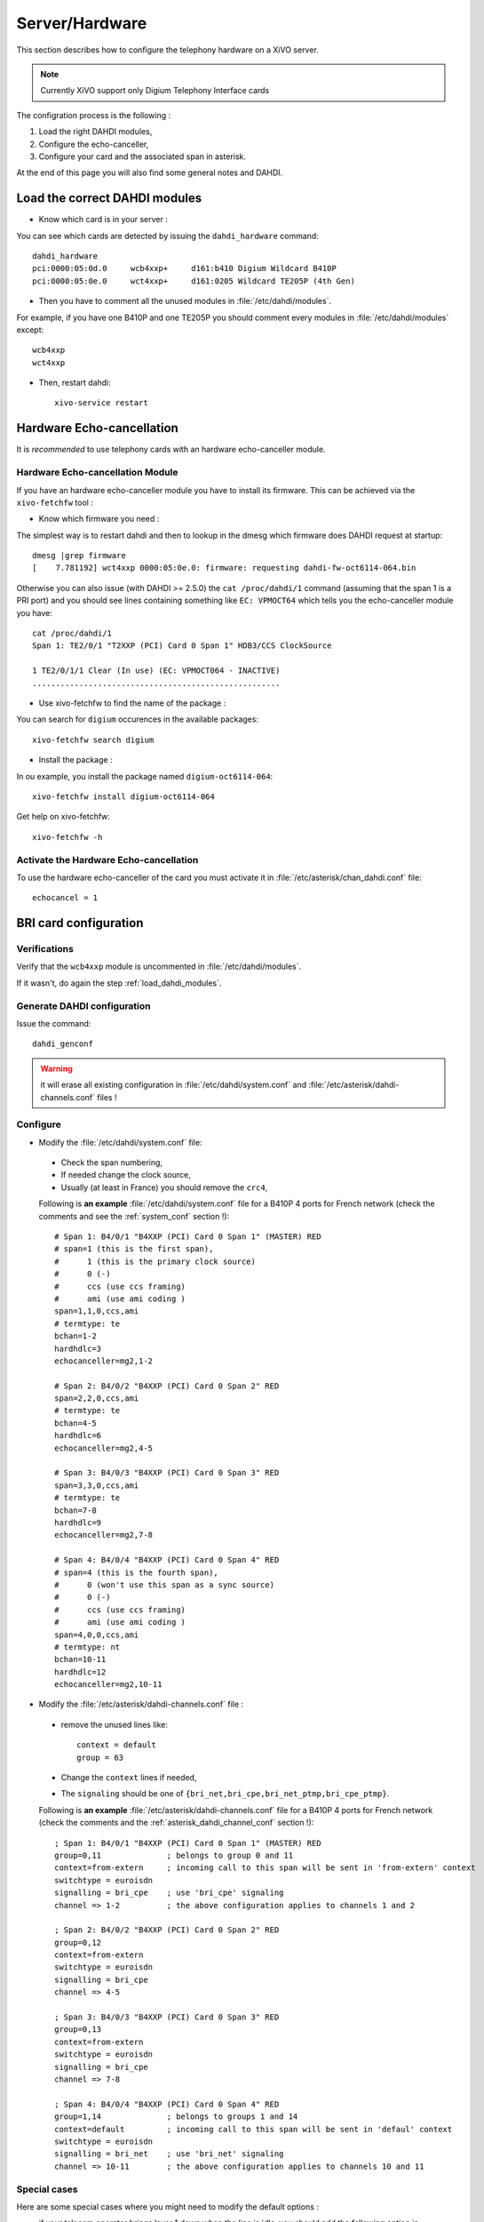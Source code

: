 ***************
Server/Hardware
***************

This section describes how to configure the telephony hardware on a XiVO server.

.. note:: Currently XiVO support only Digium Telephony Interface cards

The configration process is the following :

#. Load the right DAHDI modules,
#. Configure the echo-canceller,
#. Configure your card and the associated span in asterisk.

At the end of this page you will also find some general notes and DAHDI.


.. _load_dahdi_modules:

Load the correct DAHDI modules
==============================

.. highlight:: none

* Know which card is in your server :

You can see which cards are detected by issuing the ``dahdi_hardware`` command::

   dahdi_hardware
   pci:0000:05:0d.0     wcb4xxp+     d161:b410 Digium Wildcard B410P
   pci:0000:05:0e.0     wct4xxp+     d161:0205 Wildcard TE205P (4th Gen)

* Then you have to comment all the unused modules in :file:`/etc/dahdi/modules`.

For example, if you have one B410P and one TE205P you should comment every modules in 
:file:`/etc/dahdi/modules` except::

    wcb4xxp
    wct4xxp

* Then, restart dahdi::

   xivo-service restart


Hardware Echo-cancellation
==========================

It is *recommended* to use telephony cards with an hardware echo-canceller module.


Hardware Echo-cancellation Module
---------------------------------

If you have an hardware echo-canceller module you have to install its firmware.
This can be achieved via the ``xivo-fetchfw`` tool :

* Know which firmware you need :

The simplest way is to restart dahdi and then to lookup in the dmesg which
firmware does DAHDI request at startup::

   dmesg |grep firmware
   [    7.781192] wct4xxp 0000:05:0e.0: firmware: requesting dahdi-fw-oct6114-064.bin

Otherwise you can also issue (with DAHDI >= 2.5.0) the ``cat /proc/dahdi/1`` command
(assuming that the span 1 is a PRI port) and you should see lines containing something like 
``EC: VPMOCT64`` which tells you the echo-canceller module you have::

   cat /proc/dahdi/1 
   Span 1: TE2/0/1 "T2XXP (PCI) Card 0 Span 1" HDB3/CCS ClockSource 
   
   1 TE2/0/1/1 Clear (In use) (EC: VPMOCT064 - INACTIVE)
   .....................................................

* Use xivo-fetchfw to find the name of the package :

You can search for ``digium`` occurences in the available packages::

   xivo-fetchfw search digium

* Install the package :

In ou example, you install the package named ``digium-oct6114-064``::

   xivo-fetchfw install digium-oct6114-064


Get help on xivo-fetchfw::

   xivo-fetchfw -h


Activate the Hardware Echo-cancellation
---------------------------------------

To use the hardware echo-canceller of the card you must activate it in 
:file:`/etc/asterisk/chan_dahdi.conf` file::
    
    echocancel = 1


BRI card configuration
======================

Verifications
-------------

Verify that the ``wcb4xxp`` module is uncommented in :file:`/etc/dahdi/modules`.

If it wasn't, do again the step :ref:`load_dahdi_modules`.

Generate DAHDI configuration
----------------------------

Issue the command::
  
  dahdi_genconf

.. warning:: it will erase all existing configuration in :file:`/etc/dahdi/system.conf`
  and :file:`/etc/asterisk/dahdi-channels.conf` files !


Configure
---------

* Modify the :file:`/etc/dahdi/system.conf` file:

 * Check the span numbering,
 * If needed change the clock source,
 * Usually (at least in France) you should remove the ``crc4``,

 Following is **an example** :file:`/etc/dahdi/system.conf` file for a B410P 4 ports for French network
 (check the comments and see the :ref:`system_conf` section !)::

    # Span 1: B4/0/1 "B4XXP (PCI) Card 0 Span 1" (MASTER) RED 
    # span=1 (this is the first span), 
    #      1 (this is the primary clock source)
    #      0 (-)
    #      ccs (use ccs framing)
    #      ami (use ami coding )
    span=1,1,0,ccs,ami 
    # termtype: te
    bchan=1-2
    hardhdlc=3
    echocanceller=mg2,1-2
    
    # Span 2: B4/0/2 "B4XXP (PCI) Card 0 Span 2" RED 
    span=2,2,0,ccs,ami
    # termtype: te
    bchan=4-5
    hardhdlc=6
    echocanceller=mg2,4-5

    # Span 3: B4/0/3 "B4XXP (PCI) Card 0 Span 3" RED 
    span=3,3,0,ccs,ami
    # termtype: te
    bchan=7-8
    hardhdlc=9
    echocanceller=mg2,7-8

    # Span 4: B4/0/4 "B4XXP (PCI) Card 0 Span 4" RED 
    # span=4 (this is the fourth span), 
    #      0 (won't use this span as a sync source)
    #      0 (-)
    #      ccs (use ccs framing)
    #      ami (use ami coding )
    span=4,0,0,ccs,ami
    # termtype: nt
    bchan=10-11
    hardhdlc=12
    echocanceller=mg2,10-11


* Modify the :file:`/etc/asterisk/dahdi-channels.conf` file :

 * remove the unused lines like::
 
     context = default
     group = 63
  
 * Change the ``context`` lines if needed,
 * The ``signaling`` should be one of ``{bri_net,bri_cpe,bri_net_ptmp,bri_cpe_ptmp}``.

 Following is **an example** :file:`/etc/asterisk/dahdi-channels.conf` file for a B410P 4 ports for French network
 (check the comments and the :ref:`asterisk_dahdi_channel_conf` section !)::

    ; Span 1: B4/0/1 "B4XXP (PCI) Card 0 Span 1" (MASTER) RED
    group=0,11              ; belongs to group 0 and 11
    context=from-extern     ; incoming call to this span will be sent in 'from-extern' context
    switchtype = euroisdn
    signalling = bri_cpe    ; use 'bri_cpe' signaling
    channel => 1-2          ; the above configuration applies to channels 1 and 2
    
    ; Span 2: B4/0/2 "B4XXP (PCI) Card 0 Span 2" RED
    group=0,12
    context=from-extern
    switchtype = euroisdn
    signalling = bri_cpe
    channel => 4-5
    
    ; Span 3: B4/0/3 "B4XXP (PCI) Card 0 Span 3" RED
    group=0,13
    context=from-extern
    switchtype = euroisdn
    signalling = bri_cpe
    channel => 7-8
    
    ; Span 4: B4/0/4 "B4XXP (PCI) Card 0 Span 4" RED
    group=1,14              ; belongs to groups 1 and 14
    context=default         ; incoming call to this span will be sent in 'defaul' context
    switchtype = euroisdn
    signalling = bri_net    ; use 'bri_net' signaling
    channel => 10-11        ; the above configuration applies to channels 10 and 11


Special cases
-------------

Here are some special cases where you might need to modify the default options : 

* if your telecom operator brings layer 1 down when the line is idle, you should add the following 
  option in :file:`/etc/asterisk/chan_dahdi.conf` and restart asterisk (works with XiVO 12.20 and 
  above)::

     layer2_persistence=keep_up


PRI card configuration
======================

Verifications
-------------

Verify that one of the ``{wct1xxp,wcte11xp,wcte12xp,wct4xxp}`` module is uncommented in
:file:`/etc/dahdi/modules` depending on the card you installed in your server.

If it wasn't, do again the step :ref:`load_dahdi_modules`


Generate DAHDI configuration
----------------------------

Issue the command::
  
  dahdi_genconf

.. warning:: it will erase all existing configuration in :file:`/etc/dahdi/system.conf`
  and :file:`/etc/asterisk/dahdi-channels.conf` files !


Configure
---------

* Modify the :file:`/etc/dahdi/system.conf` :

 * Check the span numbering,
 * If needed change the clock source,
 * Usually (at least in France) you should remove the ``crc4``,

* Modify the :file:`/etc/asterisk/dahdi-channels.conf` file :

 * remove the unused lines like::
 
     context = default
     group = 63
  
 * Change the ``context`` lines if needed,
 * The ``signaling`` should be one of ``{pri_net,pri_cpe}``.


.. _sync_cable:

Sync cable
^^^^^^^^^^

You can link several PRI Digium card between themselves with a sync cable to
share the exact same clock.

If you do this, you need to load the DAHDI module with the ``timingcable=1`` option.

Create :file:`/etc/modprobe.d/xivo-timingcable` file and insert line::

   options <module> timingcable=1

Where <module> is the DAHDI module name of your card (e.g. wct4xxp for a TE205P).


Analog card configuration
=========================

Verifications
-------------

Verify that one of the ``{wctdm,wctdm24xxp}`` module is uncommented in :file:`/etc/dahdi/modules`
depending on the card you installed in your server.

If it wasn't, do again the step :ref:`load_dahdi_modules`


Generate DAHDI configuration
----------------------------

Issue the command::
  
  dahdi_genconf

.. warning:: it will erase all existing configuration in :file:`/etc/dahdi/system.conf`
  and :file:`/etc/asterisk/dahdi-channels.conf` files !


Configure
---------

* With **FXS** modules :

Create file :file:`/etc/modprobe.d/xivo-tdm`::

   options <module> fastringer=1 boostringer=1

Where <module> is the DAHDI module name of your card (e.g. wctdm for a TDM400P).

* With **FXO** modules:

Create file :file:`/etc/modprobe.d/xivo-tdm`::

   options <module> opermode=FRANCE

Where <module> is the DAHDI module name of your card (e.g. wctdm for a TDM400P).

#. Modify the :file:`/etc/dahdi/system.conf` :
#. Check the span numbering,
#. Modify the :file:`/etc/asterisk/dahdi-channels.conf` file :

  * remove the unused lines like::
  
     context = default
     group = 63 

  * Change the ``context`` lines if needed


Voice Compression Card configuration
====================================

Here's how to install a Digium TC400M card (used for G.729a and/or G.723.1 codecs) :

* install the card firmware::

    xivo-fetchfw install digium-tc400m

* comment out the following line in :file:`/etc/asterisk/modules.conf`::

    noload = codec_dahdi.so

* restart asterisk::

    /etc/init.d/asterisk restart

* depending on the codec you want to transcode, you can modify the ``mode`` parameter of the module by
  creating a file in :file:`/etc/modprobe.d/`. This parameter can take the following value :

 * mode = mixed : this the default value which activates transcoding for 92 channels
   in G.729a or G.723.1 (5.3 Kbit and 6.3 Kbit)
 * mode = g729 : this option activates transcoding for 120 channels in G.729a
 * mode = g723 : this option activates transcoding for 92 channels in G.723.1 (5.3 Kbit et 6.3 Kbit)

Example::

   cat << EOF > /etc/modprobe.d/xivo-transcode
   options wctc4xxp mode=g729
   EOF
   
After having applied the configuration (see `Apply configuration`_ section) you can verify that the
card is correctly seen by asterisk with the ``transcoder show`` CLI command - this command should show
the encoders/decoders registered by the TC400 card::

   *CLI> transcoder show
   0/0 encoders/decoders of 120 channels are in use.


Apply configuration
===================

When done, you have to restart asterisk and dahdi::

   /etc/init.d/monit stop
   /etc/init.d/asterisk stop
   /etc/init.d/dahdi stop
   /etc/init.d/dahdi start
   /etc/init.d/asterisk start
   /etc/init.d/monit start


Check IRQ misses
================

It's always useful to verify if there isn't any *missed IRQ* problem with the cards.

Check::

   cat /proc/dahdi/<span number>

If the *IRQ misses* counter increments, it's not good::

   cat /proc/dahdi/1
   Span 1: WCTDM/0 "Wildcard TDM800P Board 1" (MASTER)
   IRQ misses: 1762187
     1 WCTDM/0/0 FXOKS (In use) 
     2 WCTDM/0/1 FXOKS (In use) 
     3 WCTDM/0/2 FXOKS (In use) 
     4 WCTDM/0/3 FXOKS (In use)

Digium gives some hints in their *Knowledge Base* here : http://kb.digium.com/entry/1/63/

PRI Digium cards needs 1000 interuption per seconds. If the systeme cannot supply them,
it increment the IRQ missed counter.

As indicated in Digium *KB* you should avoid shared IRQ with other equipments (like HD or NIC interfaces).


Notes on configuration files
============================


.. _system_conf:

/etc/dahdi/system.conf
----------------------

A *span* is created for each card port. Below is an example of a standard E1 port::

   span=1,1,0,ccs,hdb3
   dchan=16
   bchan=1-15,17-31
   echocanceller=mg2,1-15,17-31

Each span has to be declared with the following information::

   span=<spannum>,<timing>,<LBO>,<framing>,<coding>[,crc4]

* ``spannum`` : corresponds to the span number. It starts to 1 and has to be incremented by 1 at each new span.
  This number MUST be unique.
* ``timing`` : describes the how this span will be considered regarding the synchronisation :

  * 0 : do not use this span as a synchronisation source,
  * 1 : use this span as the primary synchronisation source,
  * 2 : use this span as the secondary synchronisation source etc.

* ``LBO`` : 0 (not used)
* ``framing`` : correct values are ``ccs`` or ``cas``.
  For ISDN lines, ``ccs`` is used.
* ``coding`` : correct valus are ``hdb3`` or ``ami``.
  For example, ``hdb3`` is used for an E1 (PRI) link, whereas ``ami`` is used for T0 (french BRI) link.
* ``crc4`` : this is a framing option for PRI lines.
  For example it is rarely use in France.

Note that the ``dahdi_genconf`` command should usually give you the correct parameters (if you correctly set the cards
jumper). All these information should be checked with your operator.


/etc/asterisk/chan_dahdi.conf
-----------------------------

This file contains the general parameters of the DAHDI channel.
It is not generated via the ``dahdi_genconf`` command.


.. _asterisk_dahdi_channel_conf:

/etc/asterisk/dahdi-channels.conf
---------------------------------

This file contains the parameters of each channel.
It is generated via the ``dahdi_genconf`` command.


Rolling Back to Dahdi-2.6.0
===========================

.. warning:: Since xivo-1.2.8

If you have problem with the 2.6.1 dahdi version, you can rollback to version 2.6.0.

You have to use the script ``force-dahdi-2.6.0`` available on xivo-tools repository to install dahdi-2.6.0

The script is available ``gitosis`` (git clone git://gitorious.org/xivo/xivo-tools.git).

To install dahdi-2.6.0::

  ./scripts/force-dahdi-2.6.0 install


To remove dahdi-2.6.0::

  ./scripts/force-dahdi-2.6.0 remove


